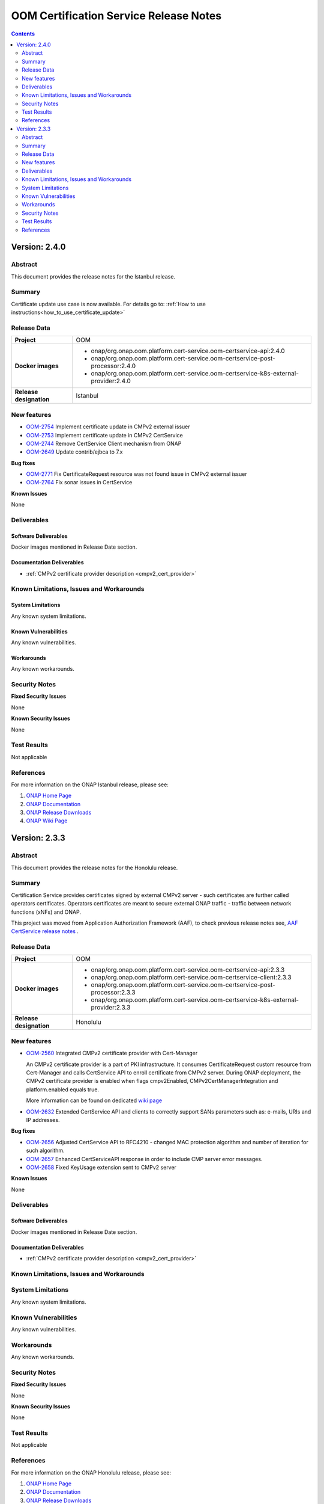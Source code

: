 .. This work is licensed under a Creative Commons Attribution 4.0 International License.
.. http://creativecommons.org/licenses/by/4.0
.. Copyright 2020-2021 NOKIA
.. _release_notes:

***************************************
OOM Certification Service Release Notes
***************************************

.. contents::
    :depth: 2
..

Version: 2.4.0
==============

Abstract
--------

This document provides the release notes for the Istanbul release.

Summary
-------

Certificate update use case is now available. For details go to:
:ref:`How to use instructions<how_to_use_certificate_update>`

Release Data
------------

+--------------------------------------+---------------------------------------------------------------------------------------+
| **Project**                          | OOM                                                                                   |
|                                      |                                                                                       |
+--------------------------------------+---------------------------------------------------------------------------------------+
| **Docker images**                    |  * onap/org.onap.oom.platform.cert-service.oom-certservice-api:2.4.0                  |
|                                      |  * onap/org.onap.oom.platform.cert-service.oom-certservice-post-processor:2.4.0       |
|                                      |  * onap/org.onap.oom.platform.cert-service.oom-certservice-k8s-external-provider:2.4.0|
|                                      |                                                                                       |
+--------------------------------------+---------------------------------------------------------------------------------------+
| **Release designation**              | Istanbul                                                                              |
|                                      |                                                                                       |
+--------------------------------------+---------------------------------------------------------------------------------------+


New features
------------

- `OOM-2754 <https://jira.onap.org/browse/OOM-2754>`_ Implement certificate update in CMPv2 external issuer

- `OOM-2753 <https://jira.onap.org/browse/OOM-2753>`_ Implement certificate update in CMPv2 CertService

- `OOM-2744 <https://jira.onap.org/browse/OOM-2744>`_ Remove CertService Client mechanism from ONAP

- `OOM-2649 <https://jira.onap.org/browse/OOM-2649>`_ Update contrib/ejbca to 7.x

**Bug fixes**

- `OOM-2771 <https://jira.onap.org/browse/OOM-2771>`_ Fix CertificateRequest resource was not found issue in CMPv2 external issuer

- `OOM-2764 <https://jira.onap.org/browse/OOM-2764>`_ Fix sonar issues in CertService

**Known Issues**

None

Deliverables
------------

Software Deliverables
~~~~~~~~~~~~~~~~~~~~~
Docker images mentioned in Release Date section.

Documentation Deliverables
~~~~~~~~~~~~~~~~~~~~~~~~~~

- :ref:`CMPv2 certificate provider description <cmpv2_cert_provider>`

Known Limitations, Issues and Workarounds
-----------------------------------------

System Limitations
~~~~~~~~~~~~~~~~~~

Any known system limitations.


Known Vulnerabilities
~~~~~~~~~~~~~~~~~~~~~

Any known vulnerabilities.


Workarounds
~~~~~~~~~~~

Any known workarounds.


Security Notes
--------------

**Fixed Security Issues**

None

**Known Security Issues**

None


Test Results
------------
Not applicable


References
----------

For more information on the ONAP Istanbul release, please see:

#. `ONAP Home Page`_
#. `ONAP Documentation`_
#. `ONAP Release Downloads`_
#. `ONAP Wiki Page`_

Version: 2.3.3
==============

Abstract
--------

This document provides the release notes for the Honolulu release.

Summary
-------

Certification Service provides certificates signed by external CMPv2 server - such certificates are further called operators certificates. Operators certificates are meant to secure external ONAP traffic - traffic between network functions (xNFs) and ONAP.

This project was moved from Application Authorization Framework (AAF), to check previous release notes see,  `AAF CertService release notes <https://docs.onap.org/projects/onap-aaf-certservice/en/frankfurt/sections/release-notes.html>`_ .


Release Data
------------

+--------------------------------------+---------------------------------------------------------------------------------------+
| **Project**                          | OOM                                                                                   |
|                                      |                                                                                       |
+--------------------------------------+---------------------------------------------------------------------------------------+
| **Docker images**                    |  * onap/org.onap.oom.platform.cert-service.oom-certservice-api:2.3.3                  |
|                                      |  * onap/org.onap.oom.platform.cert-service.oom-certservice-client:2.3.3               |
|                                      |  * onap/org.onap.oom.platform.cert-service.oom-certservice-post-processor:2.3.3       |
|                                      |  * onap/org.onap.oom.platform.cert-service.oom-certservice-k8s-external-provider:2.3.3|
|                                      |                                                                                       |
+--------------------------------------+---------------------------------------------------------------------------------------+
| **Release designation**              | Honolulu                                                                              |
|                                      |                                                                                       |
+--------------------------------------+---------------------------------------------------------------------------------------+


New features
------------

- `OOM-2560 <https://jira.onap.org/browse/OOM-2560>`_ Integrated CMPv2 certificate provider with Cert-Manager

  An CMPv2 certificate provider is a part of PKI infrastructure. It consumes CertificateRequest custom resource from Cert-Manager and calls CertService API to enroll certificate from CMPv2 server.
  During ONAP deployment, the CMPv2 certificate provider is enabled when flags cmpv2Enabled, CMPv2CertManagerIntegration and platform.enabled equals true.

  More information can be found on dedicated `wiki page <https://wiki.onap.org/display/DW/CertService+and+K8s+Cert-Manager+integration>`_

- `OOM-2632 <https://jira.onap.org/browse/OOM-2632>`_ Extended CertService API and clients to correctly support SANs parameters such as: e-mails, URIs and IP addresses.

**Bug fixes**

- `OOM-2656 <https://jira.onap.org/browse/OOM-2656>`_ Adjusted CertService API to RFC4210 - changed MAC protection algorithm and number of iteration for such algorithm.

- `OOM-2657 <https://jira.onap.org/browse/OOM-2657>`_ Enhanced CertServiceAPI response in order to include CMP server error messages.

- `OOM-2658 <https://jira.onap.org/browse/OOM-2658>`_ Fixed KeyUsage extension sent to CMPv2 server

**Known Issues**

None

Deliverables
------------

Software Deliverables
~~~~~~~~~~~~~~~~~~~~~
Docker images mentioned in Release Date section.

Documentation Deliverables
~~~~~~~~~~~~~~~~~~~~~~~~~~

- :ref:`CMPv2 certificate provider description <cmpv2_cert_provider>`

Known Limitations, Issues and Workarounds
-----------------------------------------

System Limitations
------------------

Any known system limitations.


Known Vulnerabilities
---------------------

Any known vulnerabilities.


Workarounds
-----------

Any known workarounds.


Security Notes
--------------

**Fixed Security Issues**

None

**Known Security Issues**

None


Test Results
------------
Not applicable


References
----------

For more information on the ONAP Honolulu release, please see:

#. `ONAP Home Page`_
#. `ONAP Documentation`_
#. `ONAP Release Downloads`_
#. `ONAP Wiki Page`_


.. _`ONAP Home Page`: https://www.onap.org
.. _`ONAP Wiki Page`: https://wiki.onap.org
.. _`ONAP Documentation`: https://docs.onap.org
.. _`ONAP Release Downloads`: https://git.onap.org
